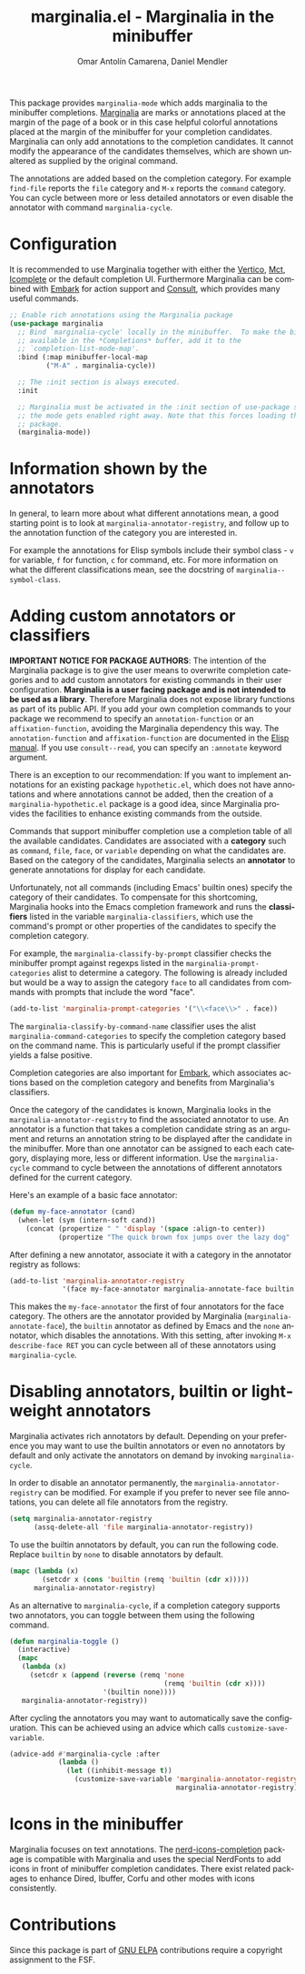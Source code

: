#+title: marginalia.el - Marginalia in the minibuffer
#+author: Omar Antolín Camarena, Daniel Mendler
#+language: en
#+export_file_name: marginalia.texi
#+texinfo_dir_category: Emacs misc features
#+texinfo_dir_title: Marginalia: (marginalia).
#+texinfo_dir_desc: Marginalia in the minibuffer

#+html: <a href="https://www.gnu.org/software/emacs/"><img alt="GNU Emacs" src="https://github.com/minad/corfu/blob/screenshots/emacs.svg?raw=true"/></a>
#+html: <a href="https://elpa.gnu.org/packages/marginalia.html"><img alt="GNU ELPA" src="https://elpa.gnu.org/packages/marginalia.svg"/></a>
#+html: <a href="https://elpa.gnu.org/devel/marginalia.html"><img alt="GNU-devel ELPA" src="https://elpa.gnu.org/devel/marginalia.svg"/></a>
#+html: <a href="https://melpa.org/#/marginalia"><img alt="MELPA" src="https://melpa.org/packages/marginalia-badge.svg"/></a>
#+html: <a href="https://stable.melpa.org/#/marginalia"><img alt="MELPA Stable" src="https://stable.melpa.org/packages/marginalia-badge.svg"/></a>

#+html: <img src="https://upload.wikimedia.org/wikipedia/commons/4/4f/Marginalia_%285095211566%29.jpg" align="right" width="30%">

This package provides =marginalia-mode= which adds marginalia to the minibuffer
completions. [[https://en.wikipedia.org/wiki/Marginalia][Marginalia]] are marks or annotations placed at the margin of the
page of a book or in this case helpful colorful annotations placed at the margin
of the minibuffer for your completion candidates. Marginalia can only add
annotations to the completion candidates. It cannot modify the appearance of the
candidates themselves, which are shown unaltered as supplied by the original
command.

The annotations are added based on the completion category. For example
=find-file= reports the =file= category and =M-x= reports the =command= category. You
can cycle between more or less detailed annotators or even disable the annotator
with command =marginalia-cycle=.

#+html: <img src="https://github.com/minad/marginalia/blob/screenshots/marginalia-mode.png?raw=true">

#+toc: headlines 8

* Configuration

It is recommended to use Marginalia together with either the [[https://github.com/minad/vertico][Vertico]], [[https://github.com/protesilaos/mct][Mct]],
[[https://www.gnu.org/software/emacs/manual/html_node/emacs/Icomplete.html][Icomplete]] or the default completion UI. Furthermore Marginalia can be combined
with [[https://github.com/oantolin/embark][Embark]] for action support and [[https://github.com/minad/consult][Consult]], which provides many useful commands.

#+begin_src emacs-lisp
;; Enable rich annotations using the Marginalia package
(use-package marginalia
  ;; Bind `marginalia-cycle' locally in the minibuffer.  To make the binding
  ;; available in the *Completions* buffer, add it to the
  ;; `completion-list-mode-map'.
  :bind (:map minibuffer-local-map
         ("M-A" . marginalia-cycle))

  ;; The :init section is always executed.
  :init

  ;; Marginalia must be activated in the :init section of use-package such that
  ;; the mode gets enabled right away. Note that this forces loading the
  ;; package.
  (marginalia-mode))
#+end_src

* Information shown by the annotators

In general, to learn more about what different annotations mean, a good starting
point is to look at ~marginalia-annotator-registry~, and follow up to the
annotation function of the category you are interested in.

For example the annotations for Elisp symbols include their symbol class - =v= for
variable, =f= for function, =c= for command, etc. For more information on what the
different classifications mean, see the docstring of ~marginalia--symbol-class~.

* Adding custom annotators or classifiers

*IMPORTANT NOTICE FOR PACKAGE AUTHORS*: The intention of the Marginalia package is
to give the user means to overwrite completion categories and to add custom
annotators for existing commands in their user configuration. *Marginalia is a
user facing package and is not intended to be used as a library*. Therefore
Marginalia does not expose library functions as part of its public API. If you
add your own completion commands to your package we recommend to specify an
=annotation-function= or an =affixation-function=, avoiding the Marginalia
dependency this way. The =annotation-function= and =affixation-function= are
documented in the [[https://www.gnu.org/software/emacs/manual/html_node/elisp/Completion.html][Elisp manual]]. If you use =consult--read=, you can specify an
=:annotate= keyword argument.

There is an exception to our recommendation: If you want to implement
annotations for an existing package =hypothetic.el=, which does not have
annotations and where annotations cannot be added, then the creation of a
=marginalia-hypothetic.el= package is a good idea, since Marginalia provides the
facilities to enhance existing commands from the outside.

Commands that support minibuffer completion use a completion table of all the
available candidates. Candidates are associated with a *category* such as =command=,
=file=, =face=, or =variable= depending on what the candidates are. Based on the
category of the candidates, Marginalia selects an *annotator* to generate
annotations for display for each candidate.

Unfortunately, not all commands (including Emacs' builtin ones) specify the
category of their candidates. To compensate for this shortcoming, Marginalia
hooks into the Emacs completion framework and runs the *classifiers* listed in the
variable =marginalia-classifiers=, which use the command's prompt or other
properties of the candidates to specify the completion category.

For example, the =marginalia-classify-by-prompt= classifier checks the minibuffer
prompt against regexps listed in the =marginalia-prompt-categories= alist to
determine a category. The following is already included but would be a way to
assign the category =face= to all candidates from commands with prompts that
include the word "face".

#+begin_src emacs-lisp
  (add-to-list 'marginalia-prompt-categories '("\\<face\\>" . face))
#+end_src

The =marginalia-classify-by-command-name= classifier uses the alist
=marginalia-command-categories= to specify the completion category based on the
command name. This is particularly useful if the prompt classifier yields a
false positive.

Completion categories are also important for [[https://github.com/oantolin/embark][Embark]], which associates actions
based on the completion category and benefits from Marginalia's classifiers.

Once the category of the candidates is known, Marginalia looks in the
=marginalia-annotator-registry= to find the associated annotator to use. An
annotator is a function that takes a completion candidate string as an argument
and returns an annotation string to be displayed after the candidate in the
minibuffer. More than one annotator can be assigned to each each category,
displaying more, less or different information. Use the =marginalia-cycle= command
to cycle between the annotations of different annotators defined for the current
category.

Here's an example of a basic face annotator:

#+begin_src emacs-lisp
  (defun my-face-annotator (cand)
    (when-let (sym (intern-soft cand))
      (concat (propertize " " 'display '(space :align-to center))
              (propertize "The quick brown fox jumps over the lazy dog" 'face sym))))
#+end_src

After defining a new annotator, associate it with a category in the annotator
registry as follows:

#+begin_src emacs-lisp
  (add-to-list 'marginalia-annotator-registry
               '(face my-face-annotator marginalia-annotate-face builtin none))
#+end_src

This makes the =my-face-annotator= the first of four annotators for the face
category. The others are the annotator provided by Marginalia
(=marginalia-annotate-face=), the =builtin= annotator as defined by Emacs and the
=none= annotator, which disables the annotations. With this setting, after
invoking =M-x describe-face RET= you can cycle between all of these annotators
using =marginalia-cycle=.

* Disabling annotators, builtin or lightweight annotators

Marginalia activates rich annotators by default. Depending on your preference
you may want to use the builtin annotators or even no annotators by default and
only activate the annotators on demand by invoking ~marginalia-cycle~.

In order to disable an annotator permanently, the ~marginalia-annotator-registry~
can be modified. For example if you prefer to never see file annotations, you
can delete all file annotators from the registry.

#+begin_src emacs-lisp
  (setq marginalia-annotator-registry
        (assq-delete-all 'file marginalia-annotator-registry))
#+end_src

To use the builtin annotators by default, you can run the following code.
Replace =builtin= by =none= to disable annotators by default.

#+begin_src emacs-lisp
(mapc (lambda (x)
        (setcdr x (cons 'builtin (remq 'builtin (cdr x)))))
      marginalia-annotator-registry)
#+end_src

As an alternative to ~marginalia-cycle~, if a completion category supports two
annotators, you can toggle between them using the following command.

#+begin_src emacs-lisp
  (defun marginalia-toggle ()
    (interactive)
    (mapc
     (lambda (x)
       (setcdr x (append (reverse (remq 'none
                                        (remq 'builtin (cdr x))))
                         '(builtin none))))
     marginalia-annotator-registry))
#+end_src

After cycling the annotators you may want to automatically save the
configuration. This can be achieved using an advice which calls
~customize-save-variable~.

#+begin_src emacs-lisp
  (advice-add #'marginalia-cycle :after
              (lambda ()
                (let ((inhibit-message t))
                  (customize-save-variable 'marginalia-annotator-registry
                                           marginalia-annotator-registry))))
#+end_src

* Icons in the minibuffer

Marginalia focuses on text annotations. The [[https://github.com/rainstormstudio/nerd-icons-completion][nerd-icons-completion]] package is
compatible with Marginalia and uses the special NerdFonts to add icons in front
of minibuffer completion candidates. There exist related packages to enhance
Dired, Ibuffer, Corfu and other modes with icons consistently.

* Contributions

Since this package is part of [[https://elpa.gnu.org/packages/marginalia.html][GNU ELPA]] contributions require a copyright
assignment to the FSF.
